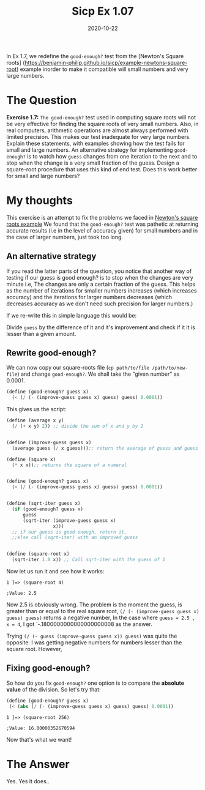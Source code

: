 #+TITLE: Sicp Ex 1.07

#+DATE: 2020-10-22

In Ex 1.7, we redefine the =good-enough?= test from the [Newton's Square
roots]
(https://benjamin-philip.github.io/sicp/example-newtons-square-root)
example inorder to make it compatible will small numbers and very large
numbers.

* The Question
  :PROPERTIES:
  :CUSTOM_ID: the-question
  :END:

*Exercise 1.7:* =The good-enough?= test used in computing square roots
will not be very effective for finding the square roots of very small
numbers. Also, in real computers, arithmetic operations are almost
always performed with limited precision. This makes our test inadequate
for very large numbers. Explain these statements, with examples showing
how the test fails for small and large numbers. An alternative strategy
for implementing =good-enough?= is to watch how =guess= changes from one
iteration to the next and to stop when the change is a very small
fraction of the guess. Design a square-root procedure that uses this
kind of end test. Does this work better for small and large numbers?

* My thoughts
  :PROPERTIES:
  :CUSTOM_ID: my-thoughts
  :END:

This exercise is an attempt to fix the problems we faced in
[[https://benjamin-philip.github.io/sicp/example-newtons-square-root][Newton's
square roots example]] We found that the =good-enough?= test was
pathetic at returning accurate results (i.e in the level of accuracy
given) for small numbers and in the case of larger numbers, just took
too long.

** An alternative strategy
   :PROPERTIES:
   :CUSTOM_ID: an-alternative-strategy
   :END:

If you read the latter parts of the question, you notice that another
way of testing if our guess is good enough? is to stop when the changes
are very minute i.e, The changes are only a certain fraction of the
guess. This helps as the number of iterations for smaller numbers
increases (which increases accuracy) and the iterations for larger
numbers decreases (which decreases accuracy as we don't need such
precision for larger numbers.)

If we re-write this in simple language this would be:

Divide =guess= by the difference of it and it's improvement and check if
it it is lesser than a given amount.

** Rewrite good-enough?
   :PROPERTIES:
   :CUSTOM_ID: rewrite-good-enough
   :END:

We can now copy our square-roots file
(=cp path/to/file /path/to/new-file=) and change =good-enough?=. We
shall take the "given number" as 0.0001.

#+BEGIN_SRC scheme
  (define (good-enough? guess x)
    (< (/ (- (improve-guess guess x) guess) guess) 0.0001))
#+END_SRC

This gives us the script:

#+BEGIN_SRC scheme
  (define (average x y)
    (/ (+ x y) 2)) ;; divide the sum of x and y by 2


  (define (improve-guess guess x)
    (average guess (/ x guess)));; return the average of guess and guess divided by x

  (define (square x)
    (* x x));; returns the square of a numeral


  (define (good-enough? guess x)
    (< (/ (- (improve-guess guess x) guess) guess) 0.0001))


  (define (sqrt-iter guess x)
    (if (good-enough? guess x)
        guess
        (sqrt-iter (improve-guess guess x)
                   x)))
    ;; if our guess is good enough, return it,
    ;;else call (sqrt-iter) with an improved guess


  (define (square-root x)
    (sqrt-iter 1.0 x)) ;; Call sqrt-iter with the guess of 1
#+END_SRC

Now let us run it and see how it works:

#+BEGIN_EXAMPLE
  1 ]=> (square-root 4)

  ;Value: 2.5
#+END_EXAMPLE

Now 2.5 is obviously wrong. The problem is the moment the guess, is
greater than or equal to the real square root,
=(/ (- (improve-guess guess x) guess) guess)= returns a negative number,
In the case where =guess = 2.5 , x = 4=, I got `-.1800000000000000000008
as the answer.

Trying =(/ (- guess (improve-guess guess x)) guess)= was quite the
opposite: I was getting negative numbers for numbers lesser than the
square root. However,

** Fixing good-enough?
   :PROPERTIES:
   :CUSTOM_ID: fixing-good-enough
   :END:

So how do you fix =good-enough?= one option is to compare the *absolute
value* of the division. So let's try that:

#+BEGIN_SRC scheme
  (define (good-enough? guess x)
   (< (abs (/ (- (improve-guess guess x) guess) guess) 0.0001))
#+END_SRC

#+BEGIN_EXAMPLE
  1 ]=> (square-root 256)

  ;Value: 16.00000352670594
#+END_EXAMPLE

Now that's what we want!

* The Answer
  :PROPERTIES:
  :CUSTOM_ID: the-answer
  :END:

Yes. Yes it does..
